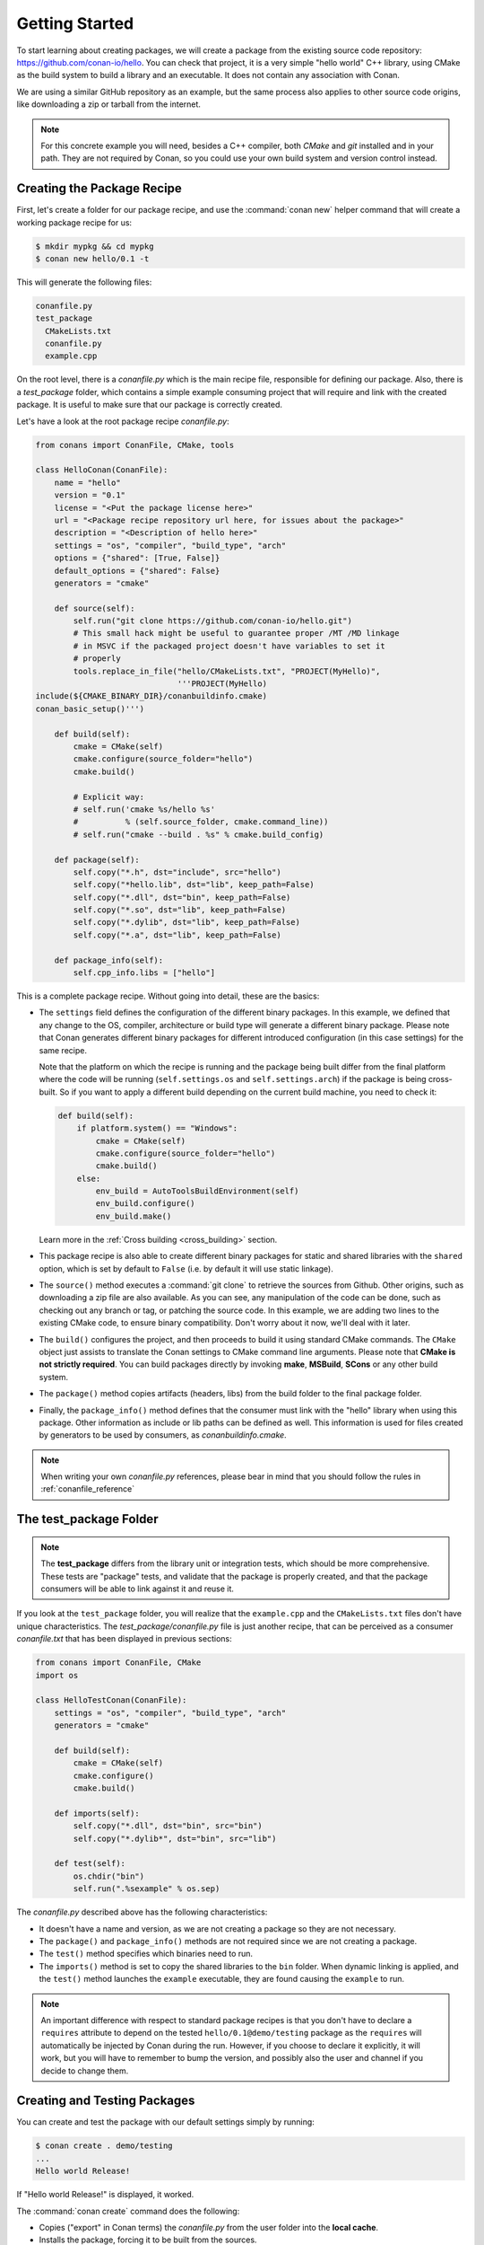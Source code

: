 .. _packaging_getting_started:

Getting Started
===============

To start learning about creating packages, we will create a package from the existing source code
repository: https://github.com/conan-io/hello. You can check that project, it is a very simple
"hello world" C++ library, using CMake as the build system to build a library and an executable. It does not contain
any association with Conan.

We are using a similar GitHub repository as an example, but the same process also applies to other source
code origins, like downloading a zip or tarball from the internet.

.. note::

    For this concrete example you will need, besides a C++ compiler, both *CMake* and *git*
    installed and in your path. They are not required by Conan, so you could use your own build system
    and version control instead.

Creating the Package Recipe
---------------------------

First, let's create a folder for our package recipe, and use the :command:`conan new` helper command that
will create a working package recipe for us:

.. code-block:: bash

    $ mkdir mypkg && cd mypkg
    $ conan new hello/0.1 -t

This will generate the following files:

.. code-block:: text

    conanfile.py
    test_package
      CMakeLists.txt
      conanfile.py
      example.cpp

On the root level, there is a *conanfile.py* which is the main recipe file, responsible for
defining our package. Also, there is a *test_package* folder, which contains a simple example
consuming project that will require and link with the created package. It is useful to make sure
that our package is correctly created.

Let's have a look at the root package recipe *conanfile.py*:

.. code-block:: python

    from conans import ConanFile, CMake, tools

    class HelloConan(ConanFile):
        name = "hello"
        version = "0.1"
        license = "<Put the package license here>"
        url = "<Package recipe repository url here, for issues about the package>"
        description = "<Description of hello here>"
        settings = "os", "compiler", "build_type", "arch"
        options = {"shared": [True, False]}
        default_options = {"shared": False}
        generators = "cmake"

        def source(self):
            self.run("git clone https://github.com/conan-io/hello.git")
            # This small hack might be useful to guarantee proper /MT /MD linkage
            # in MSVC if the packaged project doesn't have variables to set it
            # properly
            tools.replace_in_file("hello/CMakeLists.txt", "PROJECT(MyHello)",
                                  '''PROJECT(MyHello)
    include(${CMAKE_BINARY_DIR}/conanbuildinfo.cmake)
    conan_basic_setup()''')

        def build(self):
            cmake = CMake(self)
            cmake.configure(source_folder="hello")
            cmake.build()

            # Explicit way:
            # self.run('cmake %s/hello %s'
            #          % (self.source_folder, cmake.command_line))
            # self.run("cmake --build . %s" % cmake.build_config)

        def package(self):
            self.copy("*.h", dst="include", src="hello")
            self.copy("*hello.lib", dst="lib", keep_path=False)
            self.copy("*.dll", dst="bin", keep_path=False)
            self.copy("*.so", dst="lib", keep_path=False)
            self.copy("*.dylib", dst="lib", keep_path=False)
            self.copy("*.a", dst="lib", keep_path=False)

        def package_info(self):
            self.cpp_info.libs = ["hello"]

This is a complete package recipe. Without going into detail, these are the
basics:

- The ``settings`` field defines the configuration of the different binary packages. In
  this example, we defined that any change to the OS, compiler, architecture or build type will
  generate a different binary package. Please note that Conan generates different binary packages for
  different introduced configuration (in this case settings) for the same recipe.

  Note that the platform on which the recipe is running and the package being built differ from
  the final platform where the code will be running (``self.settings.os`` and ``self.settings.arch``) if
  the package is being cross-built. So if you want to apply a different build depending on the current
  build machine, you need to check it:

  .. code-block:: python

         def build(self):
             if platform.system() == "Windows":
                 cmake = CMake(self)
                 cmake.configure(source_folder="hello")
                 cmake.build()
             else:
                 env_build = AutoToolsBuildEnvironment(self)
                 env_build.configure()
                 env_build.make()

  Learn more in the :ref:`Cross building <cross_building>` section.

- This package recipe is also able to create different binary packages for static and shared
  libraries with the ``shared`` option, which is set by default to ``False`` (i.e. by default it will use
  static linkage).

- The ``source()`` method executes a :command:`git clone` to retrieve the sources from Github. Other
  origins, such as downloading a zip file are also available. As you can see, any manipulation of the
  code can be done, such as checking out any branch or tag, or patching the source code. In this example,
  we are adding two lines to the existing CMake code, to ensure binary compatibility. Don't worry
  about it now, we'll deal with it later.

- The ``build()`` configures the project, and then proceeds to build it using standard CMake commands. The
  ``CMake`` object just assists to translate the Conan settings to CMake command line
  arguments. Please note that **CMake is not strictly required**. You can build packages directly
  by invoking **make**, **MSBuild**, **SCons** or any other build system.

  .. seealso:: Check the :ref:`existing build helpers <build_helpers>`.

- The ``package()`` method copies artifacts (headers, libs) from the build folder to the final
  package folder. 

- Finally, the ``package_info()`` method defines that the consumer must link with the "hello" library
  when using this package. Other information as include or lib paths can be defined as well. This
  information is used for files created by generators to be used by consumers, as
  *conanbuildinfo.cmake*.

.. note::

    When writing your own *conanfile.py* references, please bear in mind that you should follow the rules in
    :ref:`conanfile_reference`

The test_package Folder
-----------------------

.. note::

    The **test_package** differs from the library unit or integration tests, which should be
    more comprehensive. These tests are "package" tests, and validate that the package is properly
    created, and that the package consumers will be able to link against it and reuse it.

If you look at the ``test_package`` folder, you will realize that the ``example.cpp`` and the
``CMakeLists.txt`` files don't have unique characteristics. The *test_package/conanfile.py* file is just
another recipe, that can be perceived as a consumer *conanfile.txt* that has been displayed in
previous sections:

.. code-block:: python

    from conans import ConanFile, CMake
    import os

    class HelloTestConan(ConanFile):
        settings = "os", "compiler", "build_type", "arch"
        generators = "cmake"

        def build(self):
            cmake = CMake(self)
            cmake.configure()
            cmake.build()

        def imports(self):
            self.copy("*.dll", dst="bin", src="bin")
            self.copy("*.dylib*", dst="bin", src="lib")

        def test(self):
            os.chdir("bin")
            self.run(".%sexample" % os.sep)

The *conanfile.py* described above has the following characteristics:

- It doesn't have a name and version, as we are not creating a package so they are not
  necessary.
- The ``package()`` and ``package_info()`` methods are not required since we are not creating a
  package.
- The ``test()`` method specifies which binaries need to run.
- The ``imports()`` method is set to copy the shared libraries to the ``bin`` folder. When
  dynamic linking is applied, and the ``test()`` method launches the ``example`` executable, they are
  found causing the ``example`` to run.

.. note::

    An important difference with respect to standard package recipes is that you don't have
    to declare a ``requires`` attribute to depend on the tested ``hello/0.1@demo/testing`` package
    as the ``requires`` will automatically be injected by Conan during the run. However, if you choose to
    declare it explicitly, it will work, but you will have to remember to bump the version,
    and possibly also the user and channel if you decide to change them.

.. _creating_and_testing_packages:

Creating and Testing Packages
-----------------------------

You can create and test the package with our default settings simply by running:

.. code-block:: bash

    $ conan create . demo/testing
    ...
    Hello world Release!

If "Hello world Release!" is displayed, it worked.

The :command:`conan create` command does the following:

- Copies ("export" in Conan terms) the *conanfile.py* from the user folder into the **local cache**.
- Installs the package, forcing it to be built from the sources.
- Moves to the *test_package* folder and creates a temporary *build* folder.
- Executes the :command:`conan install ..`, to install the requirements of the
  *test_package/conanfile.py*. Note that it will build "hello" from the sources.
- Builds and launches the *example* consuming application, calling the *test_package/conanfile.py*
  ``build()`` and ``test()`` methods respectively.

Using Conan commands, the :command:`conan create` command would be equivalent to:

.. code-block:: bash

    $ conan export . demo/testing
    $ conan install hello/0.1@demo/testing --build=hello
    # package is created now, use test to test it
    $ conan test test_package hello/0.1@demo/testing

The :command:`conan create` command receives the same command line parameters as :command:`conan install` so
you can pass to it the same settings, options, and command line switches. If you want to create and
test packages for different configurations, you could:

.. code-block:: bash

    $ conan create . demo/testing -s build_type=Debug
    $ conan create . demo/testing -o hello:shared=True -s arch=x86
    $ conan create . demo/testing -pr my_gcc49_debug_profile
    ...
    $ conan create ...


.. _create_omit_user_channel:

Omitting user/channel
_____________________


.. warning::

    This is an **experimental** feature subject to breaking changes in future releases.

You can create a package omitting the ``user`` and the ``channel``:


.. code-block:: bash

    $ conan create .


To reference that package, you have to omit also the ``user`` and the ``channel``.

Examples
........

- Specifying requirements in your recipes:

   .. code-block:: python
      :emphasize-lines: 3

       class HelloTestConan(ConanFile):
           settings = "os", "compiler", "build_type", "arch"
           requires = "packagename/1.0"

           ...

- Installing individual packages. The ``conan install`` command we have to use the syntax (always valid) of ``packagename/1.0@`` to disambiguate the
  argument that also can be used to specify a path:

      .. code-block:: bash

          $ conan install packagename/1.0@


- Searching for the binary packages of a reference. The ``conan search`` command requires to use the syntax (always valid) of ``packagename/1.0@`` to
  disambiguate the usage of a pattern:


      .. code-block:: bash

          $ conan search packagename/1.0@


         Existing packages for recipe packagename/1.0:

          Package_ID: 9bfdcfa2bb925892ecf42e2a018a3f3529826676
              [settings]
                  arch: x86_64
                  build_type: Release
                  compiler: gcc
                  compiler.libcxx: libstdc++11
                  compiler.version: 7
                  os: Linux
              Outdated from recipe: False

- Removing packages:

      .. code-block:: bash

          $ conan remove packagename/1.0

- Uploading packages:

      .. code-block:: bash

          $ conan upload packagename/1.0


.. _settings_vs_options:

Settings vs. Options
--------------------

We have used settings such as ``os``, ``arch`` and ``compiler``. Note the above package recipe also contains a
``shared`` option (defined as ``options = {"shared": [True, False]}``). What is the difference between
settings and options?

**Settings** are a project-wide configuration, something that typically affects the whole project that
is being built. For example, the operating system or the architecture would be naturally the same for all
packages in a dependency graph, linking a Linux library for a Windows app, or
mixing architectures is impossible.

Settings cannot be defaulted in a package recipe. A recipe for a given library cannot say that its default is
``os=Windows``. The ``os`` will be given by the environment in which that recipe is processed. It is
a mandatory input.

Settings are configurable. You can edit, add, remove settings or subsettings in your *settings.yml* file.
See :ref:`the settings.yml reference <settings_yml>`.

On the other hand, **options** are a package-specific configuration. Static or shared library are not
settings that apply to all packages. Some can be header only libraries while others packages can be just data,
or package executables. Packages can contain a mixture of different artifacts. ``shared`` is a common
option, but packages can define and use any options they want.

Options are defined in the package recipe, including their supported values, while other can be defaulted by the package
recipe itself. A package for a library can well define that by default it will be a static library (a typical default).
If not specified otherwise the package will be static.

There are some exceptions to the above. For example, settings can be defined per-package using the command line:

.. code-block:: bash

    $ conan install . -s MyPkg:compiler=gcc -s compiler=clang ..

This will use ``gcc`` for MyPkg and ``clang`` for the rest of the dependencies (extremely rare case).

There are situations whereby many packages use the same option, thereby allowing you to set its value once using patterns, like:

.. code-block:: bash

    $ conan install . -o *:shared=True

Any doubts? Please check out our :ref:`FAQ section <faq>` or |write_us|.

.. |write_us| raw:: html

   <a href="mailto:info@conan.io" target="_blank">write us</a>
